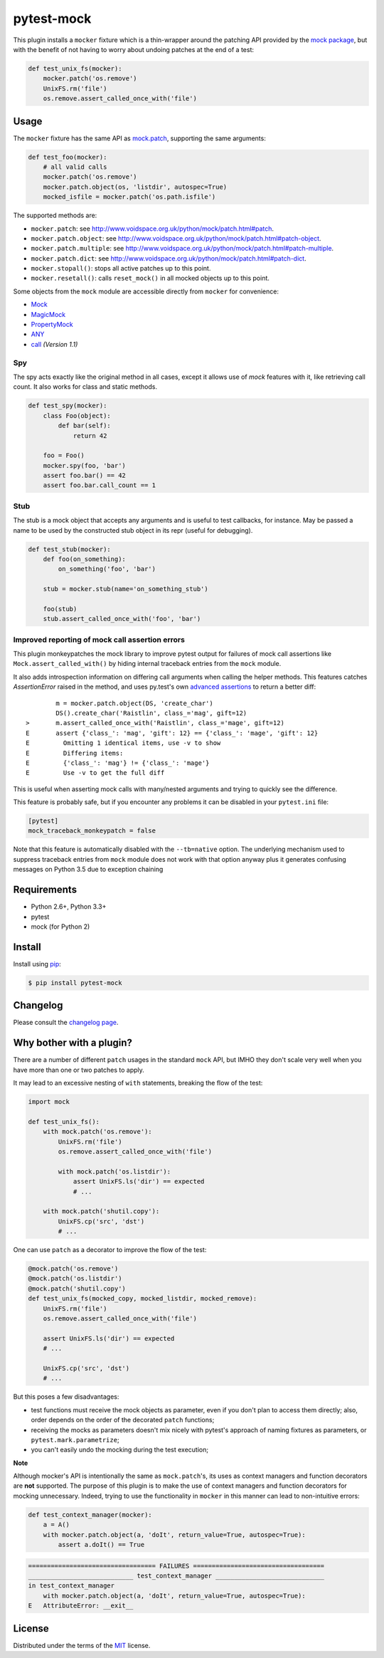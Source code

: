 ===========
pytest-mock
===========

This plugin installs a ``mocker`` fixture which is a thin-wrapper around the patching API
provided by the `mock package <http://pypi.python.org/pypi/mock>`_,
but with the benefit of not having to worry about undoing patches at the end
of a test:

.. code-block:: python


    def test_unix_fs(mocker):
        mocker.patch('os.remove')
        UnixFS.rm('file')
        os.remove.assert_called_once_with('file')


.. Using PNG badges because PyPI doesn't support SVG

|python| |version| |downloads| |ci| |appveyor| |coverage|

.. |version| image:: http://img.shields.io/pypi/v/pytest-mock.png
  :target: https://pypi.python.org/pypi/pytest-mock

.. |downloads| image:: http://img.shields.io/pypi/dm/pytest-mock.png
  :target: https://pypi.python.org/pypi/pytest-mock

.. |ci| image:: http://img.shields.io/travis/pytest-dev/pytest-mock.png
  :target: https://travis-ci.org/pytest-dev/pytest-mock

.. |appveyor| image:: https://ci.appveyor.com/api/projects/status/pid1t7iuwhkm9eh6/branch/master?svg=true
  :target: https://ci.appveyor.com/project/pytestbot/pytest-mock

.. |coverage| image:: http://img.shields.io/coveralls/pytest-dev/pytest-mock.png
  :target: https://coveralls.io/r/pytest-dev/pytest-mock

.. |python| image:: https://img.shields.io/pypi/pyversions/pytest-mock.svg
  :target: https://pypi.python.org/pypi/pytest-mock/

Usage
=====

The ``mocker`` fixture has the same API as
`mock.patch <http://www.voidspace.org.uk/python/mock/patch.html#patch-decorators>`_,
supporting the same arguments:

.. code-block:: python

    def test_foo(mocker):
        # all valid calls
        mocker.patch('os.remove')
        mocker.patch.object(os, 'listdir', autospec=True)
        mocked_isfile = mocker.patch('os.path.isfile')

The supported methods are:

* ``mocker.patch``: see http://www.voidspace.org.uk/python/mock/patch.html#patch.
* ``mocker.patch.object``: see http://www.voidspace.org.uk/python/mock/patch.html#patch-object.
* ``mocker.patch.multiple``: see http://www.voidspace.org.uk/python/mock/patch.html#patch-multiple.
* ``mocker.patch.dict``: see http://www.voidspace.org.uk/python/mock/patch.html#patch-dict.
* ``mocker.stopall()``: stops all active patches up to this point.
* ``mocker.resetall()``: calls ``reset_mock()`` in all mocked objects up to this point. 

Some objects from the ``mock`` module are accessible directly from ``mocker`` for convenience:

* `Mock <https://docs.python.org/3/library/unittest.mock.html#unittest.mock.Mock>`_
* `MagicMock <https://docs.python.org/3/library/unittest.mock.html#unittest.mock.MagicMock>`_
* `PropertyMock <https://docs.python.org/3/library/unittest.mock.html#unittest.mock.PropertyMock>`_
* `ANY <https://docs.python.org/3/library/unittest.mock.html#any>`_
* `call <https://docs.python.org/3/library/unittest.mock.html#call>`_ *(Version 1.1)*


Spy
---

The spy acts exactly like the original method in all cases, except it allows use of `mock`
features with it, like retrieving call count. It also works for class and static methods.


.. code-block:: python

    def test_spy(mocker):
        class Foo(object):
            def bar(self):
                return 42

        foo = Foo()
        mocker.spy(foo, 'bar')
        assert foo.bar() == 42
        assert foo.bar.call_count == 1

Stub
----


The stub is a mock object that accepts any arguments and is useful to test callbacks, for instance.
May be passed a name to be used by the constructed stub object in its repr (useful for debugging).

.. code-block:: python

    def test_stub(mocker):
        def foo(on_something):
            on_something('foo', 'bar')

        stub = mocker.stub(name='on_something_stub')

        foo(stub)
        stub.assert_called_once_with('foo', 'bar')


Improved reporting of mock call assertion errors
------------------------------------------------


This plugin monkeypatches the mock library to improve pytest output for failures
of mock call assertions like ``Mock.assert_called_with()`` by hiding internal traceback
entries from the ``mock`` module.

It also adds introspection information on differing call arguments when
calling the helper methods. This features catches `AssertionError` raised in
the method, and uses py.test's own `advanced assertions`_ to return a better
diff::


            m = mocker.patch.object(DS, 'create_char')
            DS().create_char('Raistlin', class_='mag', gift=12)
    >       m.assert_called_once_with('Raistlin', class_='mage', gift=12)
    E       assert {'class_': 'mag', 'gift': 12} == {'class_': 'mage', 'gift': 12}
    E         Omitting 1 identical items, use -v to show
    E         Differing items:
    E         {'class_': 'mag'} != {'class_': 'mage'}
    E         Use -v to get the full diff


This is useful when asserting mock calls with many/nested arguments and trying
to quickly see the difference.

This feature is probably safe, but if you encounter any problems it can be disabled in
your ``pytest.ini`` file:

.. code-block:: ini

    [pytest]
    mock_traceback_monkeypatch = false

Note that this feature is automatically disabled with the ``--tb=native`` option. The underlying
mechanism used to suppress traceback entries from ``mock`` module does not work with that option
anyway plus it generates confusing messages on Python 3.5 due to exception chaining

.. _advanced assertions: https://pytest.org/latest/assert.html


Requirements
============

* Python 2.6+, Python 3.3+
* pytest
* mock (for Python 2)


Install
=======

Install using `pip <http://pip-installer.org/>`_:

.. code-block:: console

    $ pip install pytest-mock

Changelog
=========

Please consult the `changelog page`_.

.. _changelog page: https://github.com/pytest-dev/pytest-mock/blob/master/CHANGELOG.rst

Why bother with a plugin?
=========================

There are a number of different ``patch`` usages in the standard ``mock`` API,
but IMHO they don't scale very well when you have more than one or two
patches to apply.

It may lead to an excessive nesting of ``with`` statements, breaking the flow
of the test:

.. code-block:: python

    import mock

    def test_unix_fs():
        with mock.patch('os.remove'):
            UnixFS.rm('file')
            os.remove.assert_called_once_with('file')

            with mock.patch('os.listdir'):
                assert UnixFS.ls('dir') == expected
                # ...

        with mock.patch('shutil.copy'):
            UnixFS.cp('src', 'dst')
            # ...


One can use ``patch`` as a decorator to improve the flow of the test:

.. code-block:: python

    @mock.patch('os.remove')
    @mock.patch('os.listdir')
    @mock.patch('shutil.copy')
    def test_unix_fs(mocked_copy, mocked_listdir, mocked_remove):
        UnixFS.rm('file')
        os.remove.assert_called_once_with('file')

        assert UnixFS.ls('dir') == expected
        # ...

        UnixFS.cp('src', 'dst')
        # ...

But this poses a few disadvantages:

- test functions must receive the mock objects as parameter, even if you don't plan to
  access them directly; also, order depends on the order of the decorated ``patch``
  functions;
- receiving the mocks as parameters doesn't mix nicely with pytest's approach of
  naming fixtures as parameters, or ``pytest.mark.parametrize``;
- you can't easily undo the mocking during the test execution;


**Note**

Although mocker's API is intentionally the same as ``mock.patch``'s, its uses as context managers and function decorators are **not** supported. The purpose of this plugin is to make the use of context managers and function decorators for mocking unnecessary. Indeed, trying to use the functionality in ``mocker`` in this manner can lead to non-intuitive errors:

.. code-block:: python

    def test_context_manager(mocker):
        a = A()
        with mocker.patch.object(a, 'doIt', return_value=True, autospec=True):
            assert a.doIt() == True

.. code-block:: console

    ================================== FAILURES ===================================
    ____________________________ test_context_manager _____________________________
    in test_context_manager
        with mocker.patch.object(a, 'doIt', return_value=True, autospec=True):
    E   AttributeError: __exit__


License
=======

Distributed under the terms of the `MIT`_ license.

.. _MIT: https://github.com/pytest-dev/pytest-mock/blob/master/LICENSE

